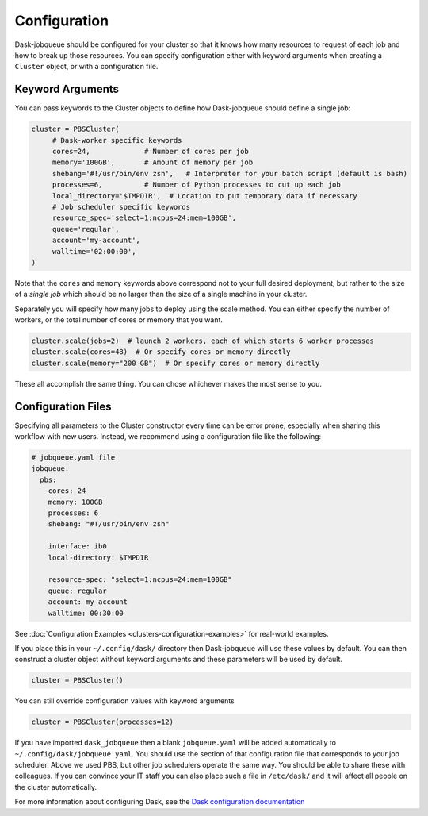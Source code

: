 Configuration
=============

Dask-jobqueue should be configured for your cluster so that it knows how many
resources to request of each job and how to break up those resources.  You can
specify configuration either with keyword arguments when creating a ``Cluster``
object, or with a configuration file.

Keyword Arguments
-----------------

You can pass keywords to the Cluster objects to define how Dask-jobqueue should
define a single job:

.. code-block:: python

   cluster = PBSCluster(
        # Dask-worker specific keywords
        cores=24,             # Number of cores per job
        memory='100GB',       # Amount of memory per job
        shebang='#!/usr/bin/env zsh',   # Interpreter for your batch script (default is bash)
        processes=6,          # Number of Python processes to cut up each job
        local_directory='$TMPDIR',  # Location to put temporary data if necessary
        # Job scheduler specific keywords
        resource_spec='select=1:ncpus=24:mem=100GB',
        queue='regular',
        account='my-account',
        walltime='02:00:00',
   )

Note that the ``cores`` and ``memory`` keywords above correspond not to your
full desired deployment, but rather to the size of a *single job* which should
be no larger than the size of a single machine in your cluster.

Separately you will specify how many jobs to deploy using the scale method.
You can either specify the number of workers, or the total number of cores or
memory that you want.

.. code-block:: python

   cluster.scale(jobs=2)  # launch 2 workers, each of which starts 6 worker processes
   cluster.scale(cores=48)  # Or specify cores or memory directly
   cluster.scale(memory="200 GB")  # Or specify cores or memory directly

These all accomplish the same thing.  You can chose whichever makes the most
sense to you.


Configuration Files
-------------------

Specifying all parameters to the Cluster constructor every time can be error
prone, especially when sharing this workflow with new users.  Instead, we
recommend using a configuration file like the following:

.. code-block:: yaml

   # jobqueue.yaml file
   jobqueue:
     pbs:
       cores: 24
       memory: 100GB
       processes: 6
       shebang: "#!/usr/bin/env zsh"

       interface: ib0
       local-directory: $TMPDIR

       resource-spec: "select=1:ncpus=24:mem=100GB"
       queue: regular
       account: my-account
       walltime: 00:30:00

See :doc:`Configuration Examples <clusters-configuration-examples>` for real-world examples.

If you place this in your ``~/.config/dask/`` directory then Dask-jobqueue will
use these values by default.  You can then construct a cluster object without
keyword arguments and these parameters will be used by default.

.. code-block:: python

   cluster = PBSCluster()

You can still override configuration values with keyword arguments

.. code-block:: python

   cluster = PBSCluster(processes=12)

If you have imported ``dask_jobqueue`` then a blank ``jobqueue.yaml`` will be
added automatically to ``~/.config/dask/jobqueue.yaml``.  You should use the
section of that configuration file that corresponds to your job scheduler.
Above we used PBS, but other job schedulers operate the same way.  You should
be able to share these with colleagues.  If you can convince your IT staff
you can also place such a file in ``/etc/dask/`` and it will affect all people
on the cluster automatically.

For more information about configuring Dask, see the `Dask configuration
documentation <https://docs.dask.org/en/latest/configuration.html>`_
